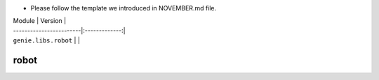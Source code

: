 * Please follow the template we introduced in NOVEMBER.md file.

| Module                  | Version       |
| ------------------------|:-------------:|
| ``genie.libs.robot``    |               |

----------------------------------------------------------------------------
                            robot
----------------------------------------------------------------------------
